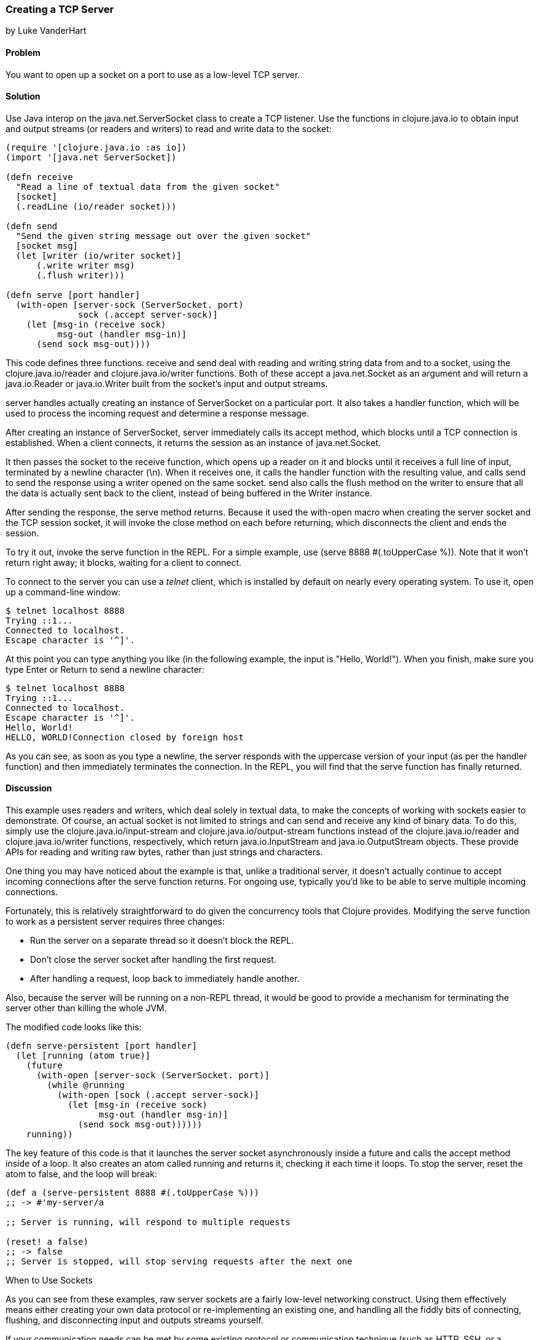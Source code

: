 [[sec_network_io_tcp_server]]
=== Creating a TCP Server
[role="byline"]
by Luke VanderHart

==== Problem

You want to open up a socket on a port to use as a low-level TCP server.(((networking/web services, TCP servers)))((("TCP (Transmission Control Protocol)", "server creation")))

==== Solution

Use Java interop on the +java.net.ServerSocket+ class to create a TCP(((Java, java.net.ServerSocket)))
listener. Use the functions in +clojure.java.io+ to obtain input and
output streams (or readers and writers) to read and write data to the
socket:

[source,clojure]
----
(require '[clojure.java.io :as io])
(import '[java.net ServerSocket])

(defn receive
  "Read a line of textual data from the given socket"
  [socket]
  (.readLine (io/reader socket)))

(defn send
  "Send the given string message out over the given socket"
  [socket msg]
  (let [writer (io/writer socket)]
      (.write writer msg)
      (.flush writer)))

(defn serve [port handler]
  (with-open [server-sock (ServerSocket. port)
              sock (.accept server-sock)]
    (let [msg-in (receive sock)
          msg-out (handler msg-in)]
      (send sock msg-out))))
----

This code defines three functions. +receive+ and +send+ deal with
reading and writing string data from and to a socket, using the
+clojure.java.io/reader+ and +clojure.java.io/writer+ functions. Both
of these accept a +java.net.Socket+ as an argument and will return a
+java.io.Reader+ or +java.io.Writer+ built from the socket's input and
output streams.

+server+ handles actually creating an instance of +ServerSocket+ on a
particular port. It also takes a handler function, which will be used
to process the incoming request and determine a response message.

After creating an instance of +ServerSocket+, +server+ immediately
calls its +accept+ method, which blocks until a TCP connection is
established. When a client connects, it returns the session as an
instance of +java.net.Socket+.

It then passes the socket to the +receive+ function, which opens up a
reader on it and blocks until it receives a full line of input,
terminated by a newline character (+\n+). When it receives one, it
calls the handler function with the resulting value, and calls +send+
to send the response using a writer opened on the same socket. +send+
also calls the +flush+ method on the writer to ensure that all the
data is actually sent back to the client, instead of being buffered in
the +Writer+ instance.

After sending the response, the +serve+ method returns. Because it
used the +with-open+ macro when creating the server socket and the TCP
session socket, it will invoke the +close+ method on each before
returning, which disconnects the client and ends the session.

To try it out, invoke the +serve+ function in the REPL. For a simple
example, use +(serve 8888 #(.toUpperCase %))+. Note that it won't return
right away; it blocks, waiting for a client to connect.

To connect to the server you can use a _telnet_ client, which is
installed by default on nearly every operating system. To use it, open
up a command-line window:

[source,shell-session]
----
$ telnet localhost 8888
Trying ::1...
Connected to localhost.
Escape character is '^]'.
----

At this point you can type anything you like (in the following example, the input is "Hello, World!"). When you finish, make
sure you type Enter or Return to send a newline character:

[source,shell-session]
----
$ telnet localhost 8888
Trying ::1...
Connected to localhost.
Escape character is '^]'.
Hello, World!
HELLO, WORLD!Connection closed by foreign host
----

As you can see, as soon as you type a newline, the server responds
with the uppercase version of your input (as per the handler
function) and then immediately terminates the connection. In the REPL,
you will find that the +serve+ function has finally returned.

==== Discussion

This example uses readers and writers, which deal solely in textual
data, to make the concepts of working with sockets easier to
demonstrate. Of course, an actual socket is not limited to strings and
can send and receive any kind of binary data. To do this, simply use
the +clojure.java.io/input-stream+ and +clojure.java.io/output-stream+
functions instead of the +clojure.java.io/reader+ and
+clojure.java.io/writer+ functions, respectively, which return
+java.io.InputStream+ and +java.io.OutputStream+ objects. These
provide APIs for reading and writing raw bytes, rather than just
strings and characters.(((binary data)))

One thing you may have noticed about the example is that, unlike a
traditional server, it doesn't actually continue to accept incoming
connections after the +serve+ function returns.  For ongoing use,
typically you'd like to be able to serve multiple incoming
connections.

Fortunately, this is relatively straightforward to do given the
concurrency tools that Clojure provides. Modifying the +serve+ function to work as a persistent server requires three changes:

- Run the server on a separate thread so it doesn't block the REPL.
- Don't close the server socket after handling the first request.
- After handling a request, loop back to immediately handle another.

Also, because the server will be running on a non-REPL thread, it would be good to provide a mechanism for terminating the server other
than killing the whole JVM.

The modified code looks like this:

[source,clojure]
----
(defn serve-persistent [port handler]
  (let [running (atom true)]
    (future
      (with-open [server-sock (ServerSocket. port)]
        (while @running
          (with-open [sock (.accept server-sock)]
            (let [msg-in (receive sock)
                  msg-out (handler msg-in)]
              (send sock msg-out))))))
    running))
----

The key feature of this code is that it launches the server socket
asynchronously inside a future and calls the +accept+ method inside
of a loop. It also creates an atom called +running+ and returns it,
checking it each time it loops. To stop the server, reset the atom to
+false+, and the loop will break:

[source,clojure]
----
(def a (serve-persistent 8888 #(.toUpperCase %)))
;; -> #'my-server/a

;; Server is running, will respond to multiple requests

(reset! a false)
;; -> false
;; Server is stopped, will stop serving requests after the next one
----

.When to Use Sockets
****

As you can see from these examples, raw server sockets are a fairly
low-level networking construct. Using them effectively means either
creating your own data protocol or re-implementing an existing one,
and handling all the fiddly bits of connecting, flushing, and
disconnecting input and outputs streams yourself.

If your communication needs can be met by some existing protocol or
communication technique (such as HTTP, SSH, or a message queue), you
should almost certainly use that instead. There are widely available
servers and libraries for these protocols that allow programming at a
much higher level of abstraction, with much better performance and
resiliency.

Still, understanding how all these different techniques work on a low
level is valuable. At least as far as the JVM is concerned, most
networking code ultimately bottoms out in calls to the raw socket
mechanisms described in this recipe. Understanding how they work is key to understanding how higher-level networking tools (such as
HTTP requests or JMS queues) actually work.
****

==== See Also

- The
  http://bit.ly/javadoc-server-socket[API
  documentation] for +ServerSocket+ and +Socket+ objects in Java
- The http://bit.ly/clj-java-io-api[API
  documentation] for the +clojure.java.io+ namespace
- <<sec_network_io_tcp_client>>
-  Wikipedia on http://bit.ly/wiki-tcp[the TCP protocol]